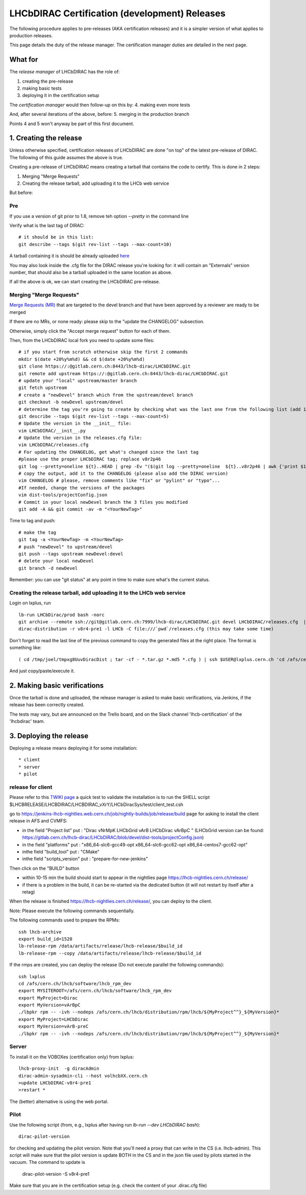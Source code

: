 ======================================================
LHCbDIRAC Certification (development) Releases
======================================================

The following procedure applies to pre-releases (AKA certification releases)
and it is a simpler version of what applies to production releases.

This page details the duty of the release manager.
The certification manager duties are detailed in the next page.


What for
====================

The *release manager* of LHCbDIRAC has the role of:

1. creating the pre-release
2. making basic tests
3. deploying it in the certification setup

The *certification manager* would then follow-up on this by:
4. making even more tests

And, after several iterations of the above, before:
5. merging in the production branch

Points 4 and 5 won't anyway be part of this first document.


1. Creating the release
=======================

Unless otherwise specified, certification releases of LHCbDIRAC are done "on top" of the latest pre-release of DIRAC.
The following of this guide assumes the above is true.

Creating a pre-release of LHCbDIRAC means creating a tarball that contains the code to certify. This is done in 2 steps:

1. Merging "Merge Requests"
2. Creating the release tarball, add uploading it to the LHCb web service

But before:

Pre
```

If you use a version of git prior to 1.8, remove teh option *--pretty* in the command line

Verify what is the last tag of DIRAC::

  # it should be in this list:
  git describe --tags $(git rev-list --tags --max-count=10)

A tarball containing it is should be already
uploaded `here <http://lhcbproject.web.cern.ch/lhcbproject/dist/Dirac_project/installSource/>`_

You may also look inside the .cfg file for the DIRAC release you're looking for: it will contain an "Externals" version number,
that should also be a tarball uploaded in the same location as above.

If all the above is ok, we can start creating the LHCbDIRAC pre-release.


Merging "Merge Requests"
````````````````````````

`Merge Requests (MR) <https://gitlab.cern.ch/lhcb-dirac/LHCbDIRAC/merge_requests>`_ that are targeted to the devel branch
and that have been approved by a reviewer are ready to be merged

If there are no MRs, or none ready: please skip to the "update the CHANGELOG" subsection.

Otherwise, simply click the "Accept merge request" button for each of them.

Then, from the LHCbDIRAC local fork you need to update some files::

  # if you start from scratch otherwise skip the first 2 commands
  mkdir $(date +20%y%m%d) && cd $(date +20%y%m%d)
  git clone https://:@gitlab.cern.ch:8443/lhcb-dirac/LHCbDIRAC.git
  git remote add upstream https://:@gitlab.cern.ch:8443/lhcb-dirac/LHCbDIRAC.git
  # update your "local" upstream/master branch
  git fetch upstream
  # create a "newDevel" branch which from the upstream/devel branch
  git checkout -b newDevel upstream/devel
  # determine the tag you're going to create by checking what was the last one from the following list (add 1 to the "p"):
  git describe --tags $(git rev-list --tags --max-count=5)
  # Update the version in the __init__ file:
  vim LHCbDIRAC/__init__.py
  # Update the version in the releases.cfg file:
  vim LHCbDIRAC/releases.cfg
  # For updating the CHANGELOG, get what's changed since the last tag
  #please use the proper LHCbDIRAC tag; replace v8r2p46
  git log --pretty=oneline ${t}..HEAD | grep -Ev "($(git log --pretty=oneline  ${t}..v8r2p46 | awk {'print $1'} | tr '\n' '|')BOOM)"
  # copy the output, add it to the CHANGELOG (please also add the DIRAC version)
  vim CHANGELOG # please, remove comments like "fix" or "pylint" or "typo"...
  #If needed, change the versions of the packages
  vim dist-tools/projectConfig.json
  # Commit in your local newDevel branch the 3 files you modified
  git add -A && git commit -av -m "<YourNewTag>"


Time to tag and push::

  # make the tag
  git tag -a <YourNewTag> -m <YourNewTag>
  # push "newDevel" to upstream/devel
  git push --tags upstream newDevel:devel
  # delete your local newDevel
  git branch -d newDevel


Remember: you can use "git status" at any point in time to make sure what's the current status.



Creating the release tarball, add uploading it to the LHCb web service
```````````````````````````````````````````````````````````````````````
Login on lxplus, run ::

  lb-run LHCbDirac/prod bash -norc
  git archive --remote ssh://git@gitlab.cern.ch:7999/lhcb-dirac/LHCbDIRAC.git devel LHCbDIRAC/releases.cfg  | tar -x -v -f - --transform 's|^LHCbDIRAC/||' LHCbDIRAC/releases.cfg
  dirac-distribution -r v8r4-pre1 -l LHCb -C file:///`pwd`/releases.cfg (this may take some time)

Don't forget to read the last line of the previous command to copy the generated files at the right place. The format is something like::

  ( cd /tmp/joel/tmpxg8UuvDiracDist ; tar -cf - *.tar.gz *.md5 *.cfg ) | ssh $USER@lxplus.cern.ch 'cd /afs/cern.ch/lhcb/distribution/DIRAC3/tars &&  tar -xvf - && ls *.tar.gz > tars.list'

And just copy/paste/execute it.




2. Making basic verifications
==============================

Once the tarball is done and uploaded, the release manager is asked to make basic verifications, via Jenkins,
if the release has been correctly created.

The tests may vary, but are announced on the Trello board, and on the Slack channel 'lhcb-certification' of the 'lhcbdirac' team.



3. Deploying the release
==========================

Deploying a release means deploying it for some installation::

* client
* server
* pilot


release for client
``````````````````

Please refer to this `TWIKI page <https://twiki.cern.ch/twiki/bin/view/LHCb/ProjectRelease#LHCbDirac>`_
a quick test to validate the installation is to run the SHELL script $LHCBRELEASE/LHCBDIRAC/LHCBDIRAC_vXrY/LHCbDiracSys/test/client_test.csh

go to https://jenkins-lhcb-nightlies.web.cern.ch/job/nightly-builds/job/release/build page for asking to install the client release in AFS and CVMFS:

* in the field "Project list" put : "Dirac vNrMpK LHCbGrid vArB LHCbDirac vArBpC " (LHCbGrid version can be found: https://gitlab.cern.ch/lhcb-dirac/LHCbDIRAC/blob/devel/dist-tools/projectConfig.json)
* in the field "platforms" put : "x86_64-slc6-gcc49-opt x86_64-slc6-gcc62-opt x86_64-centos7-gcc62-opt"
* inthe field "build_tool" put : "CMake"
* inthe field "scripts_version" put : "prepare-for-new-jenkins"

Then click on the "BUILD" button

* within 10-15 min the build should start to appear in the nightlies page https://lhcb-nightlies.cern.ch/release/
* if there is a problem in the build, it can be re-started via the dedicated button (it will not restart by itself after a retag)


When the release is finished https://lhcb-nightlies.cern.ch/release/, you can deploy to the client.

Note: Please execute the following commands sequentially.

The following commands used to prepare the RPMs::

    ssh lhcb-archive
    export build_id=1520
    lb-release-rpm /data/artifacts/release/lhcb-release/$build_id
    lb-release-rpm --copy /data/artifacts/release/lhcb-release/$build_id

If the rmps are created, you can deploy the release (Do not execute parallel the following commands)::

    ssh lxplus
    cd /afs/cern.ch/lhcb/software/lhcb_rpm_dev
    export MYSITEROOT=/afs/cern.ch/lhcb/software/lhcb_rpm_dev
    export MyProject=Dirac
    export MyVersion=vArBpC
    ./lbpkr rpm -- -ivh --nodeps /afs/cern.ch/lhcb/distribution/rpm/lhcb/${MyProject^^}_${MyVersion}*
    export MyProject=LHCbDirac
    export MyVersion=vArB-preC
    ./lbpkr rpm -- -ivh --nodeps /afs/cern.ch/lhcb/distribution/rpm/lhcb/${MyProject^^}_${MyVersion}*


Server
```````

To install it on the VOBOXes (certification only) from lxplus::

  lhcb-proxy-init  -g diracAdmin
  dirac-admin-sysadmin-cli --host volhcbXX.cern.ch
  >update LHCbDIRAC-v8r4-pre1
  >restart *

The (better) alternative is using the web portal.



Pilot
``````

Use the following script (from, e.g., lxplus after having run `lb-run --dev LHCbDIRAC bash`)::

  dirac-pilot-version

for checking and updating the pilot version. Note that you'll need a proxy that can write in the CS (i.e. lhcb-admin).
This script will make sure that the pilot version is update BOTH in the CS and in the json file used by pilots started in the vacuum. The command to update is
  dirac-pilot-version -S v8r4-pre1

Make sure that you are in the certification setup (e.g. check the content of your .dirac.cfg file)
